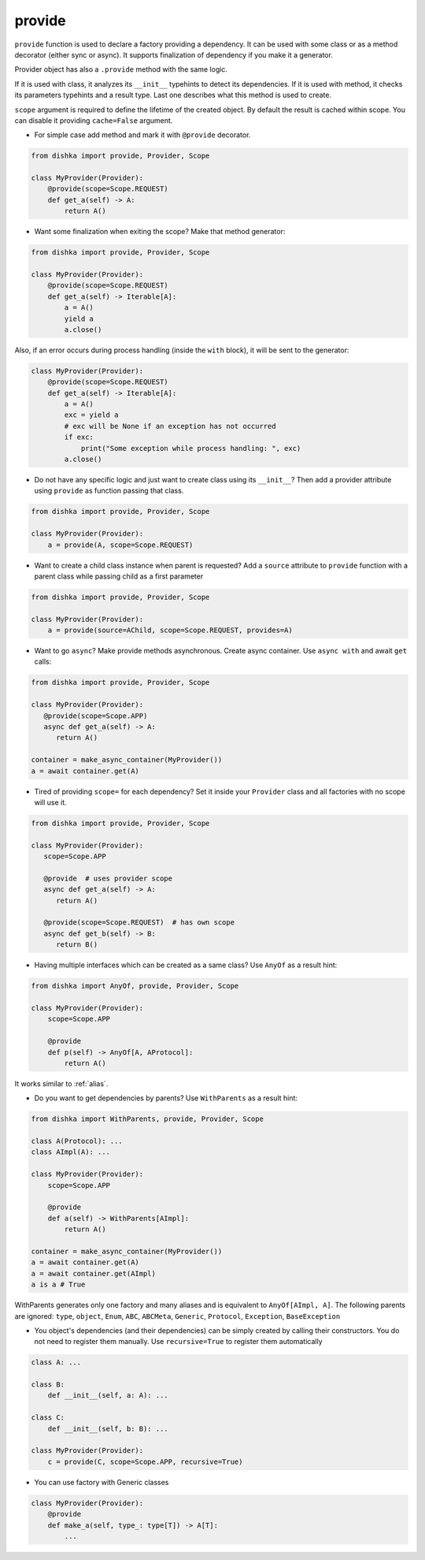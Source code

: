 .. _provide:

provide
******************

``provide`` function is used to declare a factory providing a dependency. It can be used with some class or as a method decorator (either sync or async). It supports finalization of dependency if you make it a generator.

Provider object has also a ``.provide`` method with the same logic.

If it is used with class, it analyzes its ``__init__`` typehints to detect its dependencies. If it is used with method, it checks its parameters typehints and a result type. Last one describes what this method is used to create.

``scope`` argument is required to define the lifetime of the created object.
By default the result is cached within scope. You can disable it providing ``cache=False`` argument.

* For simple case add method and mark it with ``@provide`` decorator.

.. code-block:: python

    from dishka import provide, Provider, Scope

    class MyProvider(Provider):
        @provide(scope=Scope.REQUEST)
        def get_a(self) -> A:
            return A()

* Want some finalization when exiting the scope? Make that method generator:

.. code-block:: python

    from dishka import provide, Provider, Scope

    class MyProvider(Provider):
        @provide(scope=Scope.REQUEST)
        def get_a(self) -> Iterable[A]:
            a = A()
            yield a
            a.close()

Also, if an error occurs during process handling (inside the ``with`` block), it will be sent to the generator:

.. code-block:: python

    class MyProvider(Provider):
        @provide(scope=Scope.REQUEST)
        def get_a(self) -> Iterable[A]:
            a = A()
            exc = yield a
            # exc will be None if an exception has not occurred
            if exc:
                print("Some exception while process handling: ", exc)
            a.close()

* Do not have any specific logic and just want to create class using its ``__init__``? Then add a provider attribute using ``provide`` as function passing that class.

.. code-block:: python

    from dishka import provide, Provider, Scope

    class MyProvider(Provider):
        a = provide(A, scope=Scope.REQUEST)

* Want to create a child class instance when parent is requested? Add a ``source`` attribute to ``provide`` function with a parent class while passing child as a first parameter

.. code-block:: python

    from dishka import provide, Provider, Scope

    class MyProvider(Provider):
        a = provide(source=AChild, scope=Scope.REQUEST, provides=A)


* Want to go ``async``? Make provide methods asynchronous. Create async container. Use ``async with`` and await ``get`` calls:

.. code-block:: python

    from dishka import provide, Provider, Scope

    class MyProvider(Provider):
       @provide(scope=Scope.APP)
       async def get_a(self) -> A:
          return A()

    container = make_async_container(MyProvider())
    a = await container.get(A)

* Tired of providing ``scope=`` for each dependency? Set it inside your ``Provider`` class and all factories with no scope will use it.

.. code-block:: python

    from dishka import provide, Provider, Scope

    class MyProvider(Provider):
       scope=Scope.APP

       @provide  # uses provider scope
       async def get_a(self) -> A:
          return A()

       @provide(scope=Scope.REQUEST)  # has own scope
       async def get_b(self) -> B:
          return B()

* Having multiple interfaces which can be created as a same class? Use ``AnyOf`` as a result hint:

.. code-block:: python

    from dishka import AnyOf, provide, Provider, Scope

    class MyProvider(Provider):
        scope=Scope.APP

        @provide
        def p(self) -> AnyOf[A, AProtocol]:
            return A()

It works similar to :ref:`alias`.

* Do you want to get dependencies by parents? Use ``WithParents`` as a result hint:

.. code-block:: python

    from dishka import WithParents, provide, Provider, Scope

    class A(Protocol): ...
    class AImpl(A): ...

    class MyProvider(Provider):
        scope=Scope.APP

        @provide
        def a(self) -> WithParents[AImpl]:
            return A()

    container = make_async_container(MyProvider())
    a = await container.get(A)
    a = await container.get(AImpl)
    a is a # True


WithParents generates only one factory and many aliases and is equivalent to ``AnyOf[AImpl, A]``. The following parents are ignored: ``type``, ``object``, ``Enum``, ``ABC``, ``ABCMeta``, ``Generic``, ``Protocol``, ``Exception``, ``BaseException``

* You object's dependencies (and their dependencies) can be simply created by calling their constructors. You do not need to register them manually. Use ``recursive=True`` to register them automatically

.. code-block:: python

    class A: ...

    class B:
        def __init__(self, a: A): ...

    class C:
        def __init__(self, b: B): ...

    class MyProvider(Provider):
        c = provide(C, scope=Scope.APP, recursive=True)


* You can use factory with Generic classes

.. code-block:: python

    class MyProvider(Provider):
        @provide
        def make_a(self, type_: type[T]) -> A[T]:
            ...
